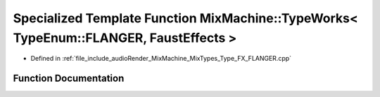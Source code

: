 .. _exhale_function__type___f_x___f_l_a_n_g_e_r_8cpp_1a73dbe6b155034ef697c0d99054013873:

Specialized Template Function MixMachine::TypeWorks< TypeEnum::FLANGER, FaustEffects >
======================================================================================

- Defined in :ref:`file_include_audioRender_MixMachine_MixTypes_Type_FX_FLANGER.cpp`


Function Documentation
----------------------


.. doxygenfunction:: MixMachine::TypeWorks< TypeEnum::FLANGER, FaustEffects >(MixStruct&, FaustEffects&, SIMD_FLOAT *)
   :project: Project_DJ_Engine